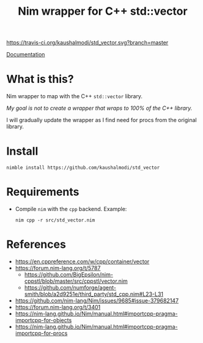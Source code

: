 #+title: Nim wrapper for C++ std::vector

[[https://travis-ci.org/kaushalmodi/std_vector][https://travis-ci.org/kaushalmodi/std_vector.svg?branch=master]]

[[https://kaushalmodi.github.io/std_vector/][Documentation]]

* What is this?
Nim wrapper to map with the C++ ~std::vector~ library.

/My goal is not to create a wrapper that wraps to 100% of the C++
library./

I will gradually update the wrapper as I find need for procs from the
original library.
* Install
#+begin_example
nimble install https://github.com/kaushalmodi/std_vector
#+end_example
* Requirements
- Compile ~nim~ with the ~cpp~ backend. Example:
  #+begin_example
  nim cpp -r src/std_vector.nim
  #+end_example
* References
- https://en.cppreference.com/w/cpp/container/vector
- https://forum.nim-lang.org/t/5787
  - https://github.com/BigEpsilon/nim-cppstl/blob/master/src/cppstl/vector.nim
  - https://github.com/numforge/agent-smith/blob/a2d9251e/third_party/std_cpp.nim#L23-L31
- https://github.com/nim-lang/Nim/issues/9685#issue-379682147
- https://forum.nim-lang.org/t/3401
- https://nim-lang.github.io/Nim/manual.html#importcpp-pragma-importcpp-for-objects
- https://nim-lang.github.io/Nim/manual.html#importcpp-pragma-importcpp-for-procs
